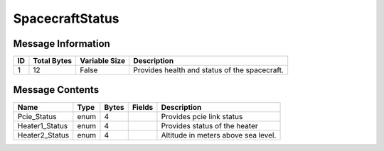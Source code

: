 SpacecraftStatus
================

Message Information
-------------------

+----+-------------+---------------+-----------------------------------------------+
| ID | Total Bytes | Variable Size | Description                                   |
+====+=============+===============+===============================================+
| 1  | 12          | False         | Provides health and status of the spacecraft. |
+----+-------------+---------------+-----------------------------------------------+

Message Contents
----------------

+----------------+------+-------+--------+-------------------------------------+
| Name           | Type | Bytes | Fields | Description                         |
+================+======+=======+========+=====================================+
| Pcie_Status    | enum | 4     |        | Provides pcie link status           |
+----------------+------+-------+--------+-------------------------------------+
| Heater1_Status | enum | 4     |        | Provides status of the heater       |
+----------------+------+-------+--------+-------------------------------------+
| Heater2_Status | enum | 4     |        | Altitude in meters above sea level. |
+----------------+------+-------+--------+-------------------------------------+
